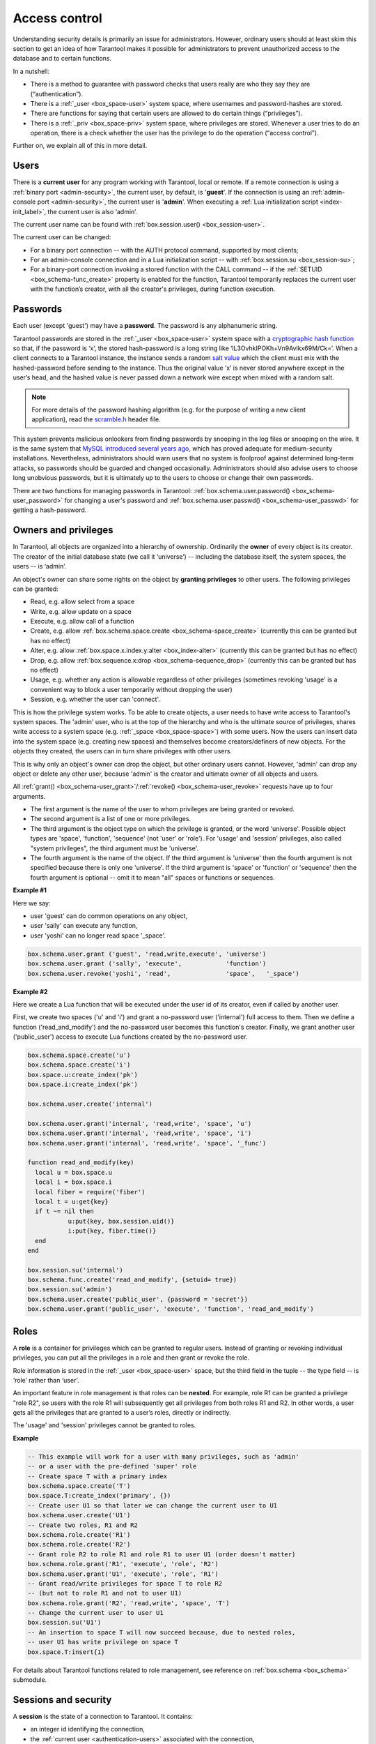 .. _authentication:

================================================================================
Access control
================================================================================

Understanding security details is primarily an issue for administrators.
However, ordinary users should at least skim this section to get an idea
of how Tarantool makes it possible for administrators to prevent unauthorized
access to the database and to certain functions.

In a nutshell:

* There is a method to guarantee with password checks that users really are
  who they say they are (“authentication”).

* There is a :ref:`_user <box_space-user>` system space, where usernames and
  password-hashes are stored.

* There are functions for saying that certain users are allowed to do certain
  things (“privileges”).

* There is a :ref:`_priv <box_space-priv>` system space, where privileges are
  stored. Whenever a user tries to do an operation, there is a check whether
  the user has the privilege to do the operation (“access control”).

Further on, we explain all of this in more detail.

.. _authentication-users:

--------------------------------------------------------------------------------
Users
--------------------------------------------------------------------------------

There is a **current user** for any program working with Tarantool,
local or remote.
If a remote connection is using a :ref:`binary port <admin-security>`,
the current user, by default, is '**guest**'.
If the connection is using an :ref:`admin-console port <admin-security>`,
the current user is '**admin**'.
When executing a :ref:`Lua initialization script <index-init_label>`,
the current user is also ‘admin’.

The current user name can be found with :ref:`box.session.user() <box_session-user>`.

The current user can be changed:

* For a binary port connection -- with the AUTH protocol command, supported
  by most clients;

* For an admin-console connection and in a Lua initialization script --
  with :ref:`box.session.su <box_session-su>`;

* For a binary-port connection invoking a stored function with the CALL command --
  if the :ref:`SETUID <box_schema-func_create>` property is enabled for the function,
  Tarantool temporarily replaces the current user with the
  function’s creator, with all the creator's privileges, during function execution.

.. _authentication-passwords:

--------------------------------------------------------------------------------
Passwords
--------------------------------------------------------------------------------

Each user (except 'guest') may have a **password**. The password is any alphanumeric string.

Tarantool passwords are stored in the :ref:`_user <box_space-user>`
system space with a
`cryptographic hash function <https://en.wikipedia.org/wiki/Cryptographic_hash_function>`_
so that, if the password is ‘x’, the stored hash-password is a long string
like ‘lL3OvhkIPOKh+Vn9Avlkx69M/Ck=‘.
When a client connects to a Tarantool instance, the instance sends a random
`salt value <https://en.wikipedia.org/wiki/Salt_%28cryptography%29>`_
which the client must mix with the hashed-password before sending
to the instance. Thus the original value ‘x’ is never stored anywhere except
in the user’s head, and the hashed value is never passed down a network wire
except when mixed with a random salt.

.. NOTE::

   For more details of the password hashing algorithm (e.g. for the purpose of writing
   a new client application), read the
   `scramble.h <https://github.com/tarantool/tarantool/blob/2.0/src/scramble.h>`_
   header file.

This system prevents malicious onlookers from finding passwords by snooping
in the log files or snooping on the wire. It is the same system that
`MySQL introduced several years ago <http://dev.mysql.com/doc/refman/5.7/en/password-hashing.html>`_,
which has proved adequate for medium-security installations.
Nevertheless, administrators should warn users that no system
is foolproof against determined long-term attacks, so passwords should be
guarded and changed occasionally. Administrators should also advise users to
choose long unobvious passwords, but it is ultimately up to the users to choose
or change their own passwords.

There are two functions for managing passwords in Tarantool:
:ref:`box.schema.user.password() <box_schema-user_password>` for changing
a user's password and :ref:`box.schema.user.passwd() <box_schema-user_passwd>`
for getting a hash-password.

.. _authentication-owners_privileges:

--------------------------------------------------------------------------------
Owners and privileges
--------------------------------------------------------------------------------

In Tarantool, all objects are organized into a hierarchy of ownership.
Ordinarily the **owner** of every object is its creator. The creator of the initial database
state (we call it ‘universe’) --  including the database itself,
the system spaces, the users -- is ‘admin’.

An object's owner can share some rights on the object by **granting privileges**
to other users. The following privileges can be granted:

* Read, e.g. allow select from a space
* Write, e.g. allow update on a space
* Execute, e.g. allow call of a function
* Create, e.g. allow
  :ref:`box.schema.space.create <box_schema-space_create>`
  (currently this can be granted but has no effect)
* Alter, e.g. allow
  :ref:`box.space.x.index.y:alter <box_index-alter>`
  (currently this can be granted but has no effect)
* Drop, e.g. allow
  :ref:`box.sequence.x:drop <box_schema-sequence_drop>`
  (currently this can be granted but has no effect)
* Usage, e.g. whether any action is allowable regardless of other
  privileges (sometimes revoking 'usage' is a convenient way to
  block a user temporarily without dropping the user)
* Session, e.g. whether the user can 'connect'.

This is how the privilege system works. To be able to create
objects, a user needs to have write access to Tarantool's system spaces.
The 'admin' user, who is at the top of the hierarchy and who is the ultimate
source of privileges, shares write access to a system space
(e.g. :ref:`_space <box_space-space>`) with some users. Now the users can
insert data into the system space (e.g. creating new spaces) and themselves
become creators/definers of new objects. For the objects they created, the users
can in turn share privileges with other users.

This is why only an object's owner can drop the object, but other
ordinary users cannot. However, 'admin' can drop any object or delete any
other user, because 'admin' is the creator and ultimate owner of all
objects and users.

All
:ref:`grant() <box_schema-user_grant>`/:ref:`revoke() <box_schema-user_revoke>`
requests have up to four arguments.

* The first argument is the name of the user to whom privileges are being
  granted or revoked.

* The second argument is a list of one or more privileges.

* The third argument is the object type on which the privilege is granted,
  or the word 'universe'. Possible object types are 'space', 'function',
  'sequence' (not 'user' or 'role'). For 'usage' and 'session' privileges,
  also called "system privileges", the third argument must be 'universe'.

* The fourth argument is the name of the object.
  If the third argument is 'universe' then the fourth argument is not
  specified because there is only one 'universe'.
  If the third argument is 'space' or 'function' or 'sequence' then
  the fourth argument is optional -- omit it to mean
  "all" spaces or functions or sequences.

**Example #1**

Here we say:

* user 'guest' can do common operations on any object,
* user 'sally' can execute any function,
* user 'yoshi' can no longer read space '_space'.

.. code-block:: lua_tarantool

    box.schema.user.grant ('guest', 'read,write,execute', 'universe')
    box.schema.user.grant ('sally', 'execute',            'function')
    box.schema.user.revoke('yoshi', 'read',               'space',   '_space')

**Example #2**

Here we create a Lua function that will be executed under the user id of its
creator, even if called by another user.

First, we create two spaces ('u' and 'i') and grant a no-password user ('internal')
full access to them. Then we define a function ('read_and_modify') and the
no-password user becomes this function's creator. Finally, we grant another user
('public_user') access to execute Lua functions created by the no-password user.

.. code-block:: lua_tarantool

   box.schema.space.create('u')
   box.schema.space.create('i')
   box.space.u:create_index('pk')
   box.space.i:create_index('pk')

   box.schema.user.create('internal')

   box.schema.user.grant('internal', 'read,write', 'space', 'u')
   box.schema.user.grant('internal', 'read,write', 'space', 'i')
   box.schema.user.grant('internal', 'read,write', 'space', '_func')

   function read_and_modify(key)
     local u = box.space.u
     local i = box.space.i
     local fiber = require('fiber')
     local t = u:get{key}
     if t ~= nil then
	      u:put{key, box.session.uid()}
	      i:put{key, fiber.time()}
     end
   end

   box.session.su('internal')
   box.schema.func.create('read_and_modify', {setuid= true})
   box.session.su('admin')
   box.schema.user.create('public_user', {password = 'secret'})
   box.schema.user.grant('public_user', 'execute', 'function', 'read_and_modify')

.. _authentication-roles:

--------------------------------------------------------------------------------
Roles
--------------------------------------------------------------------------------

A **role** is a container for privileges which can be granted to regular users.
Instead of granting or revoking individual privileges, you can put all the
privileges in a role and then grant or revoke the role.

Role information is stored in the :ref:`_user <box_space-user>` space, but
the third field in the tuple -- the type field -- is ‘role’ rather than ‘user’.

An important feature in role management is that roles can be **nested**.
For example, role R1 can be granted a privilege "role R2", so users with the
role R1 will subsequently get all privileges from both roles R1 and R2.
In other words, a user gets all the privileges that are granted to a user’s
roles, directly or indirectly.

The 'usage' and 'session' privileges cannot be granted to roles.

**Example**

.. code-block:: lua

   -- This example will work for a user with many privileges, such as 'admin'
   -- or a user with the pre-defined 'super' role
   -- Create space T with a primary index
   box.schema.space.create('T')
   box.space.T:create_index('primary', {})
   -- Create user U1 so that later we can change the current user to U1
   box.schema.user.create('U1')
   -- Create two roles, R1 and R2
   box.schema.role.create('R1')
   box.schema.role.create('R2')
   -- Grant role R2 to role R1 and role R1 to user U1 (order doesn't matter)
   box.schema.role.grant('R1', 'execute', 'role', 'R2')
   box.schema.user.grant('U1', 'execute', 'role', 'R1')
   -- Grant read/write privileges for space T to role R2
   -- (but not to role R1 and not to user U1)
   box.schema.role.grant('R2', 'read,write', 'space', 'T')
   -- Change the current user to user U1
   box.session.su('U1')
   -- An insertion to space T will now succeed because, due to nested roles,
   -- user U1 has write privilege on space T
   box.space.T:insert{1}

For details about Tarantool functions related to role management, see
reference on :ref:`box.schema <box_schema>` submodule.

.. _authentication-sessions:

--------------------------------------------------------------------------------
Sessions and security
--------------------------------------------------------------------------------

A **session** is the state of a connection to Tarantool. It contains:

* an integer id identifying the connection,
* the :ref:`current user <authentication-users>` associated with the connection,
* text description of the connected peer, and
* session local state, such as Lua variables and functions.

In Tarantool, a single session can execute multiple concurrent transactions.
Each transaction is identified by a unique integer id, which can be queried
at start of the transaction using :ref:`box.session.sync() <box_session-sync>`.

.. NOTE::

   To track all connects and disconnects, you can use
   :ref:`connection and authentication triggers <triggers>`.
